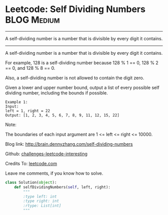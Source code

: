 * Leetcode: Self Dividing Numbers                               :BLOG:Medium:
#+STARTUP: showeverything
#+OPTIONS: toc:nil \n:t ^:nil creator:nil d:nil
:PROPERTIES:
:type:     #numbers, #redo
:END:
---------------------------------------------------------------------
A self-dividing number is a number that is divisible by every digit it contains.
---------------------------------------------------------------------
A self-dividing number is a number that is divisible by every digit it contains.

For example, 128 is a self-dividing number because 128 % 1 == 0, 128 % 2 == 0, and 128 % 8 == 0.

Also, a self-dividing number is not allowed to contain the digit zero.

Given a lower and upper number bound, output a list of every possible self dividing number, including the bounds if possible.
#+BEGIN_EXAMPLE
Example 1:
Input: 
left = 1, right = 22
Output: [1, 2, 3, 4, 5, 6, 7, 8, 9, 11, 12, 15, 22]
#+END_EXAMPLE

Note:

The boundaries of each input argument are 1 <= left <= right <= 10000.

Blog link: http://brain.dennyzhang.com/self-dividing-numbers

Github: [[url-external:https://github.com/DennyZhang/challenges-leetcode-interesting/tree/master/self-dividing-numbers][challenges-leetcode-interesting]]

Credits To: [[url-external:https://leetcode.com/problems/self-dividing-numbers/description/][leetcode.com]]

Leave me comments, if you know how to solve.

#+BEGIN_SRC python
class Solution(object):
    def selfDividingNumbers(self, left, right):
        """
        :type left: int
        :type right: int
        :rtype: List[int]
        """
#+END_SRC
